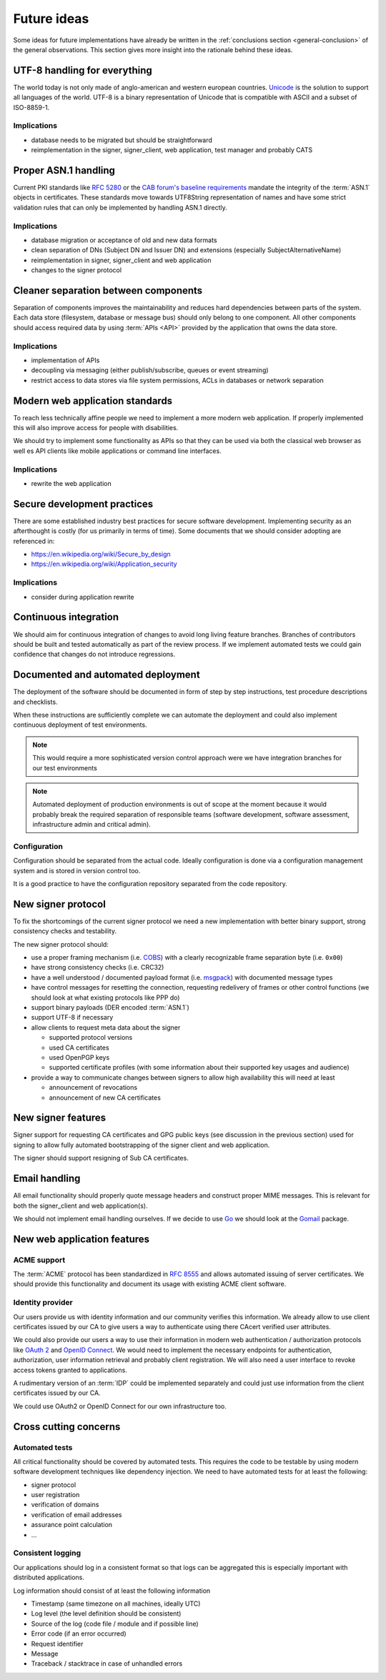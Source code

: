 .. index:: ideas

============
Future ideas
============

Some ideas for future implementations have already be written in the
:ref:`conclusions section <general-conclusion>` of the general observations.
This section gives more insight into the rationale behind these ideas.

UTF-8 handling for everything
=============================

The world today is not only made of anglo-american and western european
countries. `Unicode`_ is the solution to support all languages of the world.
UTF-8 is a binary representation of Unicode that is compatible with ASCII and
a subset of ISO-8859-1.

.. _Unicode: https://home.unicode.org/

Implications
------------

- database needs to be migrated but should be straightforward
- reimplementation in the signer, signer_client, web application, test manager
  and probably CATS

Proper ASN.1 handling
=====================

Current PKI standards like :rfc:`5280` or the `CAB forum's baseline requirements`_
mandate the integrity of the :term:`ASN.1` objects in certificates. These standards
move towards UTF8String representation of names and have some strict validation
rules that can only be implemented by handling ASN.1 directly.

.. _CAB forum's baseline requirements: https://cabforum.org/baseline-requirements/

Implications
------------

- database migration or acceptance of old and new data formats
- clean separation of DNs (Subject DN and Issuer DN) and extensions (especially
  SubjectAlternativeName)
- reimplementation in signer, signer_client and web application
- changes to the signer protocol

Cleaner separation between components
=====================================

Separation of components improves the maintainability and reduces hard
dependencies between parts of the system. Each data store (filesystem, database
or message bus) should only belong to one component. All other components should
access required data by using :term:`APIs <API>` provided by the application
that owns the data store.

Implications
------------

- implementation of APIs
- decoupling via messaging (either publish/subscribe, queues or event streaming)
- restrict access to data stores via file system permissions, ACLs in databases
  or network separation

Modern web application standards
================================

To reach less technically affine people we need to implement a more modern web
application. If properly implemented this will also improve access for people
with disabilities.

We should try to implement some functionality as APIs so that they can be used
via both the classical web browser as well es API clients like mobile
applications or command line interfaces.

Implications
------------

- rewrite the web application

Secure development practices
============================

There are some established industry best practices for secure software
development. Implementing security as an afterthought is costly (for us
primarily in terms of time). Some documents that we should consider adopting
are referenced in:

- https://en.wikipedia.org/wiki/Secure_by_design
- https://en.wikipedia.org/wiki/Application_security

Implications
------------

- consider during application rewrite

Continuous integration
======================

We should aim for continuous integration of changes to avoid long living feature
branches. Branches of contributors should be built and tested automatically as
part of the review process. If we implement automated tests we could gain
confidence that changes do not introduce regressions.

Documented and automated deployment
===================================

The deployment of the software should be documented in form of step by step
instructions, test procedure descriptions and checklists.

When these instructions are sufficiently complete we can automate the deployment
and could also implement continuous deployment of test environments.

.. note::
   This would require a more sophisticated version control approach were we have
   integration branches for our test environments

.. note::
   Automated deployment of production environments is out of scope at the moment
   because it would probably break the required separation of responsible teams
   (software development, software assessment, infrastructure admin and critical
   admin).

.. blockdiag::
   :caption: Continous Integration / Deployment
   :desctable:

   blockdiag {
       Checkout -> Build -> Test -> Deploy -> Configure;
       Checkout  [description = "get data from code repository"];
       Build     [description = "build a release artifact including all required resources like static assets, translation files, etc."];
       Test      [description = "run test suite or ask people to manually install and test the release package"];
       Deploy    [description = "put the release bundle on a target test or production environment"];
       Configure [description = "take the necessary steps to make the application work in the target environment"];
   }

Configuration
-------------

Configuration should be separated from the actual code. Ideally configuration is
done via a configuration management system and is stored in version control too.

It is a good practice to have the configuration repository separated from the
code repository.

.. index:: signer
.. index:: protocol

New signer protocol
===================

To fix the shortcomings of the current signer protocol we need a new
implementation with better binary support, strong consistency checks and
testability.

The new signer protocol should:

- use a proper framing mechanism (i.e. `COBS`_) with a clearly recognizable
  frame separation byte (i.e. ``0x00``)
- have strong consistency checks (i.e. CRC32)
- have a well understood / documented payload format (i.e. `msgpack`_)
  with documented message types
- have control messages for resetting the connection, requesting
  redelivery of frames or other control functions (we should look at what
  existing protocols like PPP do)
- support binary payloads (DER encoded :term:`ASN.1`)
- support UTF-8 if necessary
- allow clients to request meta data about the signer

  - supported protocol versions
  - used CA certificates
  - used OpenPGP keys
  - supported certificate profiles (with some information about their
    supported key usages and audience)

- provide a way to communicate changes between signers to allow high
  availability this will need at least

  - announcement of revocations
  - announcement of new CA certificates

.. _COBS: https://en.wikipedia.org/wiki/Consistent_Overhead_Byte_Stuffing
.. _msgpack: https://msgpack.org/

.. index:: signer

New signer features
===================

Signer support for requesting CA certificates and GPG public keys (see
discussion in the previous section) used for signing to allow fully automated
bootstrapping of the signer client and web application.

The signer should support resigning of Sub CA certificates.

Email handling
==============

All email functionality should properly quote message headers and construct
proper MIME messages. This is relevant for both the signer_client and web
application(s).

We should not implement email handling ourselves. If we decide to use
`Go`_ we should look at the `Gomail`_ package.

.. _Go: https://golang.org
.. _Gomail: https://pkg.go.dev/gopkg.in/gomail.v2

New web application features
============================

ACME support
------------

The :term:`ACME` protocol has been standardized in :RFC:`8555` and allows
automated issuing of server certificates. We should provide this functionality
and document its usage with existing ACME client software.

Identity provider
-----------------

Our users provide us with identity information and our community verifies this
information. We already allow to use client certificates issued by our CA to
give users a way to authenticate using there CAcert verified user attributes.

We could also provide our users a way to use their information in modern web
authentication / authorization protocols like `OAuth 2`_ and `OpenID Connect`_.
We would need to implement the necessary endpoints for authentication,
authorization, user information retrieval and probably client registration.
We will also need a user interface to revoke access tokens granted to
applications.

.. _OAuth 2: https://oauth.net/2/
.. _OpenID Connect: https://openid.net/connect/

A rudimentary version of an :term:`IDP` could be implemented separately and
could just use information from the client certificates issued by our CA.

We could use OAuth2 or OpenID Connect for our own infrastructure too.

Cross cutting concerns
======================

.. index:: tests

Automated tests
---------------

All critical functionality should be covered by automated tests. This requires
the code to be testable by using modern software development techniques like
dependency injection. We need to have automated tests for at least the
following:

- signer protocol
- user registration
- verification of domains
- verification of email addresses
- assurance point calculation
- ...

.. index:: logging

Consistent logging
------------------

Our applications should log in a consistent format so that logs can be aggregated
this is especially important with distributed applications.

Log information should consist of at least the following information

- Timestamp (same timezone on all machines, ideally UTC)
- Log level (the level definition should be consistent)
- Source of the log (code file / module and if possible line)
- Error code (if an error occurred)
- Request identifier
- Message
- Traceback / stacktrace in case of unhandled errors

